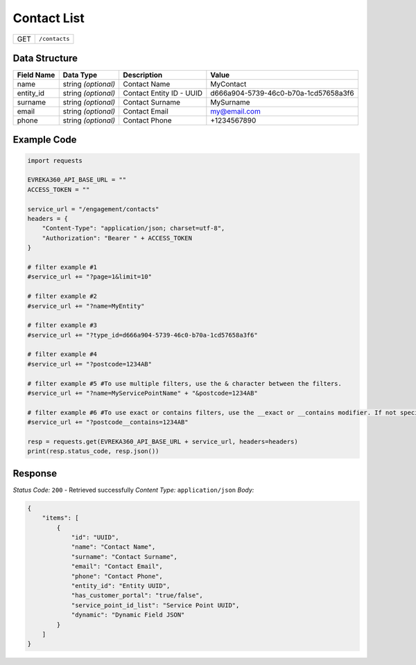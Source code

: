 Contact List
----------------

.. table::

   +-------------------+--------------------------------------------+
   | GET               | ``/contacts``                              |
   +-------------------+--------------------------------------------+

Data Structure
^^^^^^^^^^^^^^^^^

.. table::

   +-------------------------+--------------------------------------------------------------+---------------------------------------------------+-------------------------------------------------------+
   | Field Name              | Data Type                                                    | Description                                       | Value                                                 |
   +=========================+==============================================================+===================================================+=======================================================+
   | name                    | string *(optional)*                                          | Contact Name                                      | MyContact                                             |
   +-------------------------+--------------------------------------------------------------+---------------------------------------------------+-------------------------------------------------------+
   | entity_id               | string *(optional)*                                          | Contact Entity ID - UUID                          | d666a904-5739-46c0-b70a-1cd57658a3f6                  |
   +-------------------------+--------------------------------------------------------------+---------------------------------------------------+-------------------------------------------------------+
   | surname                 | string *(optional)*                                          | Contact Surname                                   | MySurname                                             |
   +-------------------------+--------------------------------------------------------------+---------------------------------------------------+-------------------------------------------------------+
   | email                   | string *(optional)*                                          | Contact Email                                     | my@email.com                                          |
   +-------------------------+--------------------------------------------------------------+---------------------------------------------------+-------------------------------------------------------+
   | phone                   | string *(optional)*                                          | Contact Phone                                     | +1234567890                                           |
   +-------------------------+--------------------------------------------------------------+---------------------------------------------------+-------------------------------------------------------+


Example Code
^^^^^^^^^^^^^^^^^

.. code-block:: python

    import requests

    EVREKA360_API_BASE_URL = ""
    ACCESS_TOKEN = ""

    service_url = "/engagement/contacts"
    headers = {
        "Content-Type": "application/json; charset=utf-8", 
        "Authorization": "Bearer " + ACCESS_TOKEN
    }
    
    # filter example #1
    #service_url += "?page=1&limit=10"

    # filter example #2
    #service_url += "?name=MyEntity"

    # filter example #3
    #service_url += "?type_id=d666a904-5739-46c0-b70a-1cd57658a3f6"

    # filter example #4 
    #service_url += "?postcode=1234AB"

    # filter example #5 #To use multiple filters, use the & character between the filters.
    #service_url += "?name=MyServicePointName" + "&postcode=1234AB"

    # filter example #6 #To use exact or contains filters, use the __exact or __contains modifier. If not specified, the default is contains.
    #service_url += "?postcode__contains=1234AB"

    resp = requests.get(EVREKA360_API_BASE_URL + service_url, headers=headers)
    print(resp.status_code, resp.json())

Response
^^^^^^^^^^^^^^^^^
*Status Code:* ``200`` - Retrieved successfully
*Content Type:* ``application/json``
*Body:*

.. code-block:: json 

    {
        "items": [
            {
                "id": "UUID",
                "name": "Contact Name",
                "surname": "Contact Surname",
                "email": "Contact Email",
                "phone": "Contact Phone",
                "entity_id": "Entity UUID",
                "has_customer_portal": "true/false",
                "service_point_id_list": "Service Point UUID",
                "dynamic": "Dynamic Field JSON"
            }
        ]
    }
